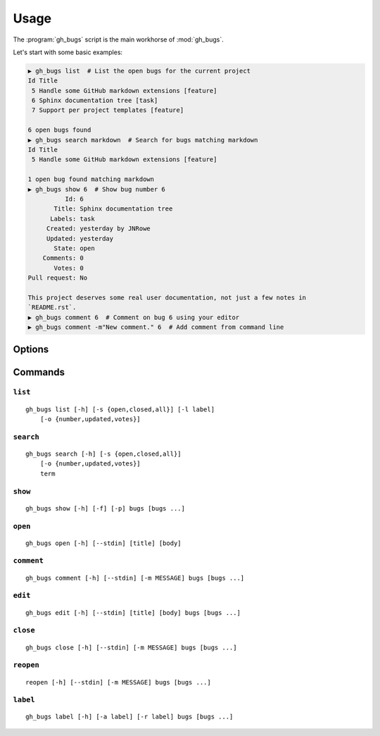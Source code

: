 Usage
=====

The :program:`gh_bugs` script is the main workhorse of :mod:`gh_bugs`.

Let's start with some basic examples:

.. code-block:: sh

    ▶ gh_bugs list  # List the open bugs for the current project
    Id Title
     5 Handle some GitHub markdown extensions [feature]
     6 Sphinx documentation tree [task]
     7 Support per project templates [feature]

    6 open bugs found
    ▶ gh_bugs search markdown  # Search for bugs matching markdown
    Id Title
     5 Handle some GitHub markdown extensions [feature]

    1 open bug found matching markdown
    ▶ gh_bugs show 6  # Show bug number 6
              Id: 6
           Title: Sphinx documentation tree
          Labels: task
         Created: yesterday by JNRowe
         Updated: yesterday
           State: open
        Comments: 0
           Votes: 0
    Pull request: No

    This project deserves some real user documentation, not just a few notes in
    `README.rst`.
    ▶ gh_bugs comment 6  # Comment on bug 6 using your editor
    ▶ gh_bugs comment -m"New comment." 6  # Add comment from command line

Options
-------

.. program:: gh_bugs

.. cmdoption:: --version

   show program's version number and exit

.. cmdoption:: -h, --help

   show this help message and exit

.. cmdoption:: -p <project>, --project=<project>

   GitHub project to operate on

Commands
--------

``list``
''''''''

.. program:: gh_bugs-list

::

    gh_bugs list [-h] [-s {open,closed,all}] [-l label]
        [-o {number,updated,votes}]

.. cmdoption:: -s <state>, --state=<state>

   state of bugs to operate on

.. cmdoption:: -l <label>, --label=<label>

   list bugs with specified label

.. cmdoption::  -o <order>, --order=<order>

   sort order for listing bugs

``search``
''''''''''

.. program:: gh_bugs-search

::

    gh_bugs search [-h] [-s {open,closed,all}]
        [-o {number,updated,votes}]
        term

.. cmdoption:: -s <state>, --state=<state>

   state of bugs to operate on

.. cmdoption::  -o <order>, --order=<order>

   sort order for listing bugs

``show``
''''''''

.. program:: gh_bugs-show

::

    gh_bugs show [-h] [-f] [-p] bugs [bugs ...]

.. cmdoption::  -f, --full

   show bug including comments

.. cmdoption::  -p, --patch

   display patches for pull requests

``open``
''''''''

.. program:: gh_bugs-open

::

    gh_bugs open [-h] [--stdin] [title] [body]

.. cmdoption:: --stdin

   read message from standard input

``comment``
'''''''''''

.. program:: gh_bugs-comment

::

    gh_bugs comment [-h] [--stdin] [-m MESSAGE] bugs [bugs ...]

.. cmdoption:: --stdin

   read message from standard input

.. cmdoption:: -m <text>, --message=<text>

   comment text

``edit``
''''''''

.. program:: gh_bugs-edit

::

    gh_bugs edit [-h] [--stdin] [title] [body] bugs [bugs ...]

.. cmdoption:: --stdin

   read message from standard input

``close``
'''''''''

.. program:: gh_bugs-close

::

    gh_bugs close [-h] [--stdin] [-m MESSAGE] bugs [bugs ...]

.. cmdoption:: --stdin

   read message from standard input

.. cmdoption:: -m <text>, --message=<text>

   comment text

``reopen``
''''''''''

.. program:: gh_bugs-reopen

::

    reopen [-h] [--stdin] [-m MESSAGE] bugs [bugs ...]

.. cmdoption:: --stdin

   read message from standard input

.. cmdoption:: -m <text>, --message=<text>

   comment text


``label``
'''''''''

.. program:: gh_bugs-label

::

    gh_bugs label [-h] [-a label] [-r label] bugs [bugs ...]

.. cmdoption:: -a <label>, --add=<label>

   add label to issue

.. cmdoption:: -r <label>, --remove=<label>

   remove label from issue
